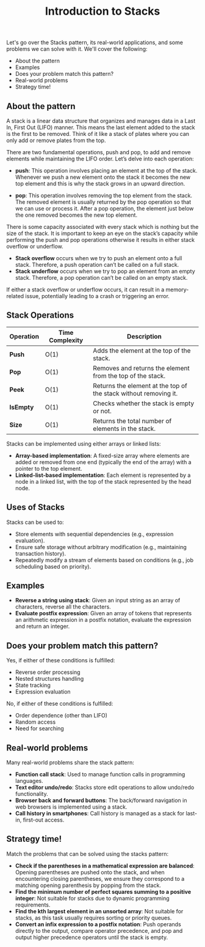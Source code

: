 #+TITLE: Introduction to Stacks

Let's go over the Stacks pattern, its real-world applications, and some problems we can solve with it.
We'll cover the following:
- About the pattern
- Examples
- Does your problem match this pattern?
- Real-world problems
- Strategy time!

** About the pattern

A stack is a linear data structure that organizes and manages data in a Last In, First Out (LIFO) manner. This means the last element added to the stack is the first to be removed. Think of it like a stack of plates where you can only add or remove plates from the top.

There are two fundamental operations, push and pop, to add and remove elements while maintaining the LIFO order. Let’s delve into each operation:

- **push**: This operation involves placing an element at the top of the stack. Whenever we push a new element onto the stack it becomes the new top element and this is why the stack grows in an upward direction.

- **pop**: This operation involves removing the top element from the stack. The removed element is usually returned by the pop operation so that we can use or process it. After a pop operation, the element just below the one removed becomes the new top element.

There is some capacity associated with every stack which is nothing but the size of the stack. It is important to keep an eye on the stack’s capacity while performing the push and pop operations otherwise it results in either stack overflow or underflow.

- **Stack overflow** occurs when we try to push an element onto a full stack. Therefore, a push operation can’t be called on a full stack.
- **Stack underflow** occurs when we try to pop an element from an empty stack. Therefore, a pop operation can’t be called on an empty stack.

If either a stack overflow or underflow occurs, it can result in a memory-related issue, potentially leading to a crash or triggering an error.

** Stack Operations

| Operation    | Time Complexity | Description |
|--------------|-----------------|-------------|
| **Push**     | O(1)            | Adds the element at the top of the stack. |
| **Pop**      | O(1)            | Removes and returns the element from the top of the stack. |
| **Peek**     | O(1)            | Returns the element at the top of the stack without removing it. |
| **IsEmpty**  | O(1)            | Checks whether the stack is empty or not. |
| **Size**     | O(1)            | Returns the total number of elements in the stack. |

Stacks can be implemented using either arrays or linked lists:
- **Array-based implementation**: A fixed-size array where elements are added or removed from one end (typically the end of the array) with a pointer to the top element.
- **Linked-list-based implementation**: Each element is represented by a node in a linked list, with the top of the stack represented by the head node.

** Uses of Stacks

Stacks can be used to:
- Store elements with sequential dependencies (e.g., expression evaluation).
- Ensure safe storage without arbitrary modification (e.g., maintaining transaction history).
- Repeatedly modify a stream of elements based on conditions (e.g., job scheduling based on priority).

** Examples

- **Reverse a string using stack**: Given an input string as an array of characters, reverse all the characters.
- **Evaluate postfix expression**: Given an array of tokens that represents an arithmetic expression in a postfix notation, evaluate the expression and return an integer.

** Does your problem match this pattern?

Yes, if either of these conditions is fulfilled:
- Reverse order processing
- Nested structures handling
- State tracking
- Expression evaluation

No, if either of these conditions is fulfilled:
- Order dependence (other than LIFO)
- Random access
- Need for searching

** Real-world problems

Many real-world problems share the stack pattern:
- **Function call stack**: Used to manage function calls in programming languages.
- **Text editor undo/redo**: Stacks store edit operations to allow undo/redo functionality.
- **Browser back and forward buttons**: The back/forward navigation in web browsers is implemented using a stack.
- **Call history in smartphones**: Call history is managed as a stack for last-in, first-out access.

** Strategy time!

Match the problems that can be solved using the stacks pattern:

- **Check if the parentheses in a mathematical expression are balanced**: Opening parentheses are pushed onto the stack, and when encountering closing parentheses, we ensure they correspond to a matching opening parenthesis by popping from the stack.
- **Find the minimum number of perfect squares summing to a positive integer**: Not suitable for stacks due to dynamic programming requirements.
- **Find the kth largest element in an unsorted array**: Not suitable for stacks, as this task usually requires sorting or priority queues.
- **Convert an infix expression to a postfix notation**: Push operands directly to the output, compare operator precedence, and pop and output higher precedence operators until the stack is empty.
